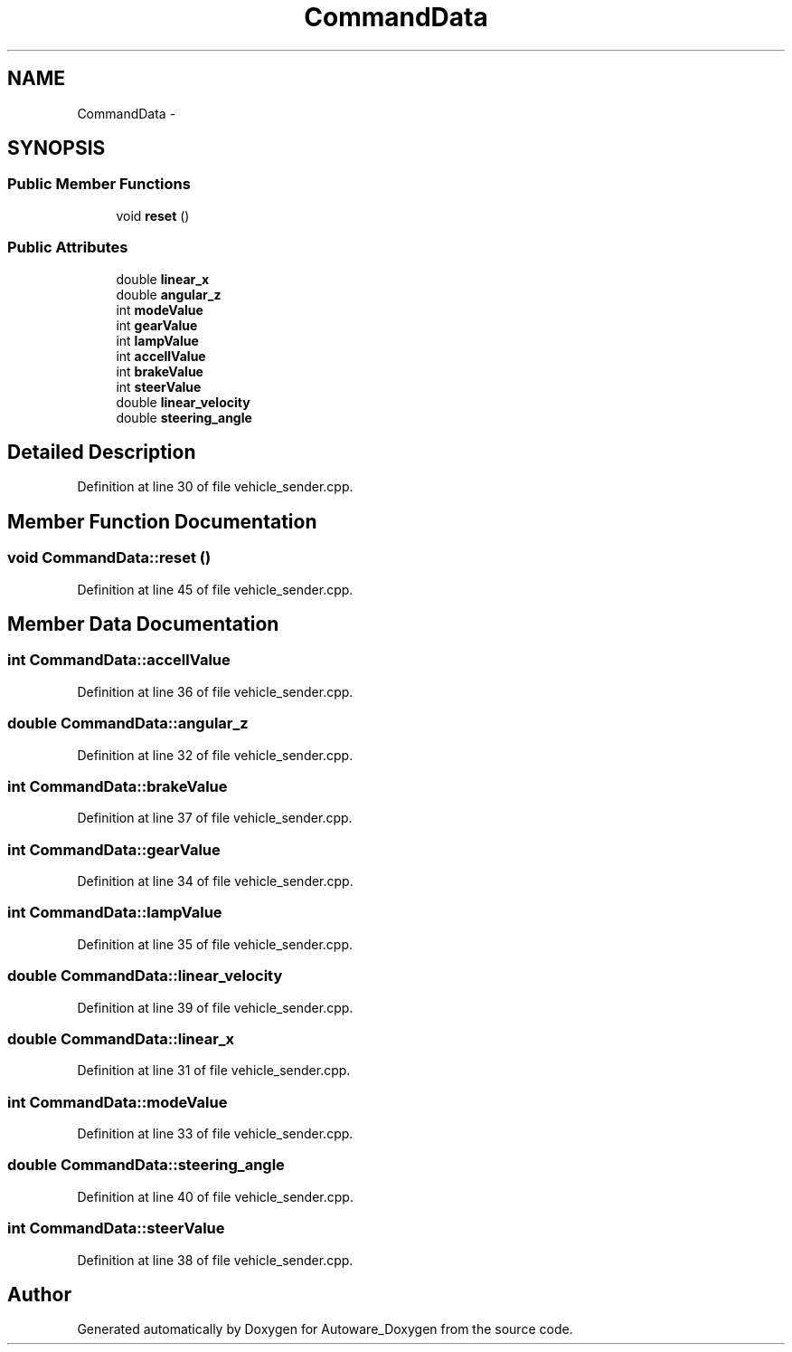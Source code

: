 .TH "CommandData" 3 "Fri May 22 2020" "Autoware_Doxygen" \" -*- nroff -*-
.ad l
.nh
.SH NAME
CommandData \- 
.SH SYNOPSIS
.br
.PP
.SS "Public Member Functions"

.in +1c
.ti -1c
.RI "void \fBreset\fP ()"
.br
.in -1c
.SS "Public Attributes"

.in +1c
.ti -1c
.RI "double \fBlinear_x\fP"
.br
.ti -1c
.RI "double \fBangular_z\fP"
.br
.ti -1c
.RI "int \fBmodeValue\fP"
.br
.ti -1c
.RI "int \fBgearValue\fP"
.br
.ti -1c
.RI "int \fBlampValue\fP"
.br
.ti -1c
.RI "int \fBaccellValue\fP"
.br
.ti -1c
.RI "int \fBbrakeValue\fP"
.br
.ti -1c
.RI "int \fBsteerValue\fP"
.br
.ti -1c
.RI "double \fBlinear_velocity\fP"
.br
.ti -1c
.RI "double \fBsteering_angle\fP"
.br
.in -1c
.SH "Detailed Description"
.PP 
Definition at line 30 of file vehicle_sender\&.cpp\&.
.SH "Member Function Documentation"
.PP 
.SS "void CommandData::reset ()"

.PP
Definition at line 45 of file vehicle_sender\&.cpp\&.
.SH "Member Data Documentation"
.PP 
.SS "int CommandData::accellValue"

.PP
Definition at line 36 of file vehicle_sender\&.cpp\&.
.SS "double CommandData::angular_z"

.PP
Definition at line 32 of file vehicle_sender\&.cpp\&.
.SS "int CommandData::brakeValue"

.PP
Definition at line 37 of file vehicle_sender\&.cpp\&.
.SS "int CommandData::gearValue"

.PP
Definition at line 34 of file vehicle_sender\&.cpp\&.
.SS "int CommandData::lampValue"

.PP
Definition at line 35 of file vehicle_sender\&.cpp\&.
.SS "double CommandData::linear_velocity"

.PP
Definition at line 39 of file vehicle_sender\&.cpp\&.
.SS "double CommandData::linear_x"

.PP
Definition at line 31 of file vehicle_sender\&.cpp\&.
.SS "int CommandData::modeValue"

.PP
Definition at line 33 of file vehicle_sender\&.cpp\&.
.SS "double CommandData::steering_angle"

.PP
Definition at line 40 of file vehicle_sender\&.cpp\&.
.SS "int CommandData::steerValue"

.PP
Definition at line 38 of file vehicle_sender\&.cpp\&.

.SH "Author"
.PP 
Generated automatically by Doxygen for Autoware_Doxygen from the source code\&.
